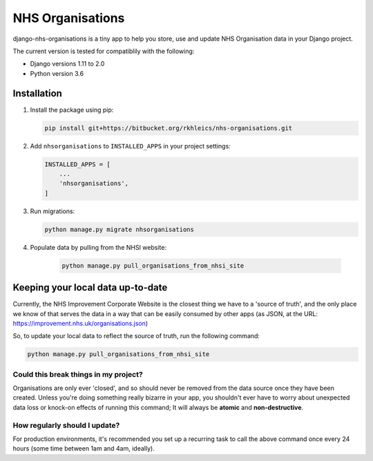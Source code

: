 =================
NHS Organisations
=================

django-nhs-organisations is a tiny app to help you store, use and update NHS Organisation data in your Django project.  

The current version is tested for compatiblily with the following: 

- Django versions 1.11 to 2.0
- Python version 3.6


Installation
============

1.  Install the package using pip:

    .. code-block:: console

        pip install git+https://bitbucket.org/rkhleics/nhs-organisations.git

2.  Add ``nhsorganisations`` to ``INSTALLED_APPS`` in your project settings:

    .. code-block:: python

        INSTALLED_APPS = [
            ...
            'nhsorganisations',
        ] 

3.  Run migrations:
    
    .. code-block:: console

        python manage.py migrate nhsorganisations


4. Populate data by pulling from the NHSI website:

    .. code-block:: console

        python manage.py pull_organisations_from_nhsi_site


Keeping your local data up-to-date
==================================

Currently, the NHS Improvement Corporate Website is the closest thing we have to a 'source of truth', and the only place we know of that serves the data in a way that can be easily consumed by other apps (as JSON, at the URL: https://improvement.nhs.uk/organisations.json)

So, to update your local data to reflect the source of truth, run the following command:

.. code-block:: console

    python manage.py pull_organisations_from_nhsi_site


Could this break things in my project?
--------------------------------------

Organisations are only ever 'closed', and so should never be removed from the data source once they have been created. Unless you're doing something really bizarre in your app, you shouldn't ever have to worry about unexpected data loss or knock-on effects of running this command; It will always be **atomic** and **non-destructive**.


How regularly should I update?
------------------------------

For production environments, it's recommended you set up a recurring task to call the above command once every 24 hours (some time between 1am and 4am, ideally).
